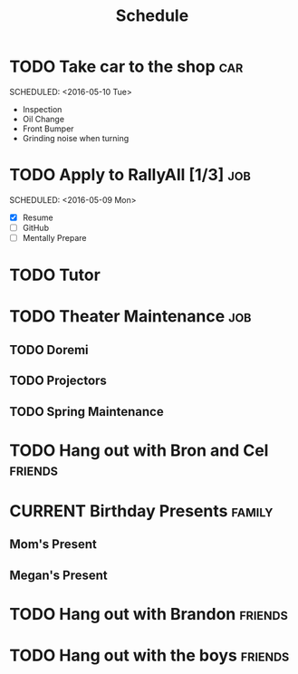 #+Title: Schedule
# Common Tags: family, school, friends, job, car


* TODO Take car to the shop 																						:car:
	DEADLINE: <2016-05-31 Tue>
	SCHEDULED: <2016-05-10 Tue>
	:PROPERTIES:
	:Cost:     $100-$500
	:Drop-off-Time: <2016-05-09 Mon 19:00>
	:END:
	- Inspection
	- Oil Change
	- Front Bumper
	- Grinding noise when turning


* TODO Apply to RallyAll [1/3] 																					:job:
	DEADLINE: <2016-05-13 Fri>
	SCHEDULED: <2016-05-09 Mon>
	- [X] Resume
	- [ ] GitHub
	- [ ] Mentally Prepare


* TODO Tutor
	 SCHEDULED: <2016-05-10 Tue 16:30>


* TODO Theater Maintenance 																							:job:
** TODO Doremi
	 DEADLINE: <2016-05-21 Sat>
	 :PROPERTIES:
	 :Type:     Normal Maintenance Program
	 :END:
** TODO Projectors
	 DEADLINE: <2016-05-28 Sat>
	 :PROPERTIES:
	 :Type:     1,2; maybe 3
	 :END:
** TODO Spring Maintenance
	 DEADLINE: <2016-06-01 Wed>
	 :PROPERTIES:
	 :Type:     Dust, Mop, LMS, etc
	 :END:


* TODO Hang out with Bron and Cel																		:friends:
	 DEADLINE: <2016-05-11 Wed>

# Unscheduled Tasks

* CURRENT Birthday Presents																					 :family:
** Mom's Present
	 :PROPERTIES:
	 :Status:   Shipped!
	 :END:
** Megan's Present
	 :PROPERTIES:
	 :Status:   Ordered
	 :END:


* TODO Hang out with Brandon																				:friends:

* TODO Hang out with the boys																				:friends:
